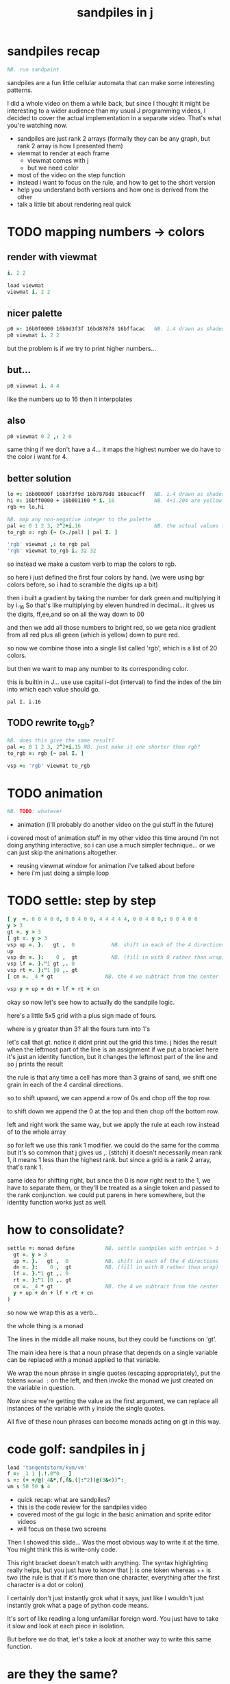 #+title: sandpiles in j

* sandpiles recap
#+begin_src j
NB. run sandpaint
#+end_src

sandpiles are a fun little cellular automata that can make some interesting patterns.

I did a whole video on them a while back, but since I thought it might be interesting to a wider audience than my usual J programming videos, I decided to cover the actual implementation in a separate video. That's what you're watching now.


- sandpiles are just rank 2 arrays (formally they can be any graph, but rank 2 array is how I presented them)
- viewmat to render at each frame
  - viewmat comes with j
  - but we need color
- most of the video on the step function
- instead i want to focus on the rule, and how to get to the short version
- help you understand both versions and how one is derived from the other
- talk a little bit about rendering real quick

* TODO mapping numbers -> colors
** render with viewmat
#+begin_src j
i. 2 2

load viewmat
viewmat i. 2 2
#+end_src

** nicer palette
#+begin_src j
p0 =: 16b0f0000 16b9d3f3f 16bd87878 16bffacac   NB. i.4 drawn as shades of blue
p0 viewmat i. 2 2
#+end_src

but the problem is if we try to print higher numbers...

** but...
#+begin_src j
p0 viewmat i. 4 4
#+end_src

like the numbers up to 16
then it interpolates

** also
#+begin_src j
p0 viewmat 0 2 ,: 2 0
#+end_src
same thing if we don't have a 4... it maps the highest number we do have to the color i want for 4.

** better solution
#+begin_src j
lo =: 16b00000f 16b3f3f9d 16b7878d8 16bacacff   NB. i.4 drawn as shades of blue
hi =: 16bff0000 + 16b001100 * i._16             NB. 4+i.204 are yellow..red
rgb =: lo,hi

NB. map any non-negative integer to the palette
pal =: 0 1 2 3, 2^2+i.16                        NB. the actual values to draw
to_rgb =: rgb {~ (>./pal) | pal I. ]

'rgb' viewmat ,: to_rgb pal
'rgb' viewmat to_rgb i. 32 32
#+end_src

so instead we make a custom verb to map the colors to rgb.

so here i just defined the first four colors by hand.
(we were using bgr colors before, so i had to scramble the digits up a bit)

then i built a gradient by taking the number for dark green and multiplying it by i._16
So that's like multiplying by eleven hundred in decimal...
it gives us the digits, ff,ee,and so on all the way down to 00

and then we add all those numbers to bright red, so we geta nice gradient from all red plus all green (which is yellow) down to pure red.

so now we combine those into a single list called 'rgb', which is a list of 20 colors.

but then we want to map any number to its corresponding color.

this is builtin in J... use use capital i-dot (interval) to find the index of the bin into which each value should go.

: pal I. i.16

** TODO rewrite to_rgb?
#+begin_src j
NB. does this give the same result?
pal =: 0 1 2 3, 2^2+i.15 NB. just make it one shorter than rgb?
to_rgb =: rgb {~ pal I. ]

vsp =: 'rgb' viewmat to_rgb
#+end_src

* TODO animation
#+begin_src j
NB. TODO: whatever
#+end_src
- animation (i'll probably do another video on the gui stuff in the future)
i covered most of animation stuff in my other video
this time around i'm not doing anything interactive,
so i can use a much simpler technique...
or we can just skip the animations altogether.

- reusing viewmat window for animation i've talked about before
- here i'm just doing a simple loop

* TODO settle: step by step
#+begin_src j
[ y  =. 0 0 4 0 0, 0 0 4 0 0, 4 4 4 4 4, 0 0 4 0 0,: 0 0 4 0 0
y > 3
gt =. y > 3
[ gt =. y > 3
vsp up =. }.   gt ,  0            NB. shift in each of the 4 directions
up
vsp dn =. }:    0 ,  gt           NB. (fill in with 0 rather than wrap)
vsp lf =. }."1 gt ,. 0
vsp rt =. }:"1 ]0 ,. gt
[ cn =. _4 * gt                 NB. the 4 we subtract from the center

vsp y + up + dn + lf + rt + cn
#+end_src

okay so now let's see how to actually do the sandpile logic.

here's a little 5x5 grid with a plus sign made of fours.

where is y greater than 3? all the fours turn into 1's

let's call that gt.
notice it didnt print out the grid this time. j hides the result when the leftmost part of the line is an assignment
if we put a bracket here it's just an identity function, but it changes the leftmost part of the line and so j prints the result

the rule is that any time a cell has more than 3 grains of sand, we shift one grain in each of the 4 cardinal directions.

so to shift upward, we can append a row of 0s and chop off the top row.

to shift down we append the 0 at the top and then chop off the bottom row.

left and right work the same way, but we apply the rule at each row instead of to the whole array

so for left we use this rank 1 modifier. we could do the same for the comma but it's so common that j gives us ,. (stitch)
it doesn't necessarily mean rank 1, it means 1 less than the highest rank. but since a grid is a rank 2 array, that's rank 1.

same idea for shifting right, but since the 0 is now right next to the 1, we have to separate them, or they'll be treated
as a single token and passed to the rank conjunction. we could put parens in here somewhere, but the identity function works just as well.

# (either bracket works. there's only a difference when the bracket is between two nouns. This 1 is a noun, but j looks ahead to the left and evaluates this whole thing (}:"1) first. the rank conjunction consumes both the verb and the noun and leaves a new verb in its place. So then j sees that verb, the bracket, and the result off to the right.

* how to consolidate?
#+begin_src j
settle =: monad define          NB. settle sandpiles with entries > 3
  gt =. y > 3
  up =. }.   gt ,  0            NB. shift in each of the 4 directions
  dn =. }:    0 ,  gt           NB. (fill in with 0 rather than wrap)
  lf =. }."1 gt ,. 0
  rt =. }:"1 ]0 ,. gt
  cn =. _4 * gt                 NB. the 4 we subtract from the center
  y + up + dn + lf + rt + cn
)
#+end_src

so now we wrap this as a verb...

the whole thing is a monad

The lines in the middle all make nouns, but they could be functions on 'gt'.

The main idea here is that a noun phrase that depends on a single variable
can be replaced with a monad applied to that variable.

We wrap the noun phrase in single quotes (escaping appropriately), put
the tokens ~monad :~ on the left, and then invoke the monad we just created
on the variable in question.

Now since we're getting the value as the first argument, we can replace
all instances of the variable with ~y~ inside the single quotes.

All five of these noun phrases can become monads acting on gt in this way.

* code golf: sandpiles in j
#+begin_src j
load 'tangentstorm/kvm/vm'
f =: _1 1 |.!.0"0 _ ]
s =: (+ +/@(_4&*,f,f&.(|:"2))@(3&<))^:_
vm s 50 50 $ 4
#+end_src

- quick recap: what are sandpiles?
- this is the code review for the sandpiles video
- covered most of the gui logic in the basic animation and sprite editor videos
- will focus on these two screens


Then I showed this slide...
Was the most obvious way to write it at the time.
You might think this is write-only code.

This right bracket doesn't match with anything.
The syntax highlighting really helps, but you just have to know that |: is one token whereas ++ is two
(the rule is that if it's more than one character, everything after the first character is a dot or colon)

I certainly don't just instantly grok what it says,
just like I wouldn't just instantly grok what a page of
python code means.

It's sort of like reading a long unfamiliar foreign word. You just have to take it slow and look at each piece in isolation.

But before we do that, let's take a look at another way to write this same function.

* are they the same?
#+begin_src j
settle =: monad define          NB. settle sandpiles with entries > 3
  gt =. y > 3
  up =. }.   gt ,  0            NB. shift in each of the 4 directions
  dn =. }:    0 ,  gt           NB. (fill in with 0 rather than wrap)
  lf =. }."1 gt ,. 0
  rt =. }:"1 ]0 ,. gt
  cn =. _4 * gt                 NB. the 4 we subtract from the center
  y + up + dn + lf + rt + cn
)

f =: _1 1 |.!.0"0 _ ]           NB. golfed version
s =: (++/@(_4&*,f,f&.(|:"2))@(3&<))^:_

NB.! before
(s -: settle) 50 50 $ 4         NB. if this=1, s and settle are same
NB.! after
(s -: settle^:_) 50 50 $ 4      NB. if this=1, s and settle are same
#+end_src

One way we can test that these are the same is to compare the outputs.

That's what this line at the bottom does.

Looks like they're not the same.

But we can change the settle to keep running until it reaches a fixedpoint.
That's what this carat-colon-underscore sequence means.

Or in the spirit of golfing, we could remove the sequence from s, and have it do only a single step.

* first golf: one step at a time
#+begin_src j
load 'viewmat'
f =: _1 1 |.!.0"0 _ ]
NB.! before
s =: (+ +/@(_4&*,f,f&.(|:"2))@(3&<))^:_
viewmat s 50 50 $ 4
NB.! after
s =: + +/@(_4&*,f,f&.(|:"2))@(3&<)
viewmat s^:_ [50 50 $ 4
#+end_src

in fact if we do that we save at least one character, because we can remove the parentheses,
and move the fixedpoint sequence down to the next line. ^:_
but we have to give a character back becaues underscore is a number (it means infinity)
and so we need an identity bracket to separate it from the 50 50.
although if you're serious about golfing, you could just replace the space.
in fact you could just remove most of the spaces, but I'd rather save that until the very end just to keep things
readable.

or you know, as readable as possible. :)

* derivation
#+begin_src j
settle =: monad define
  gt =. y > 3
  up =. }.   gt ,  0
  dn =. }:    0 ,  gt
  lf =. }."1 gt ,. 0
  rt =. }:"1 ]0 ,. gt
  cn =. _4 * gt
  y + up + dn + lf + rt + cn
)

f =: _1 1 |.!.0"0 _ ]
s =: + +/@(_4&*,f,f&.(|:"2))@(3&<)
#+end_src

anyway, back to our comparison.

the bottom line of settle is a sum of a bunch of things, and most of them are derived from gt.
so if each of these were verbs that took gt as an argument, we could rewrite it like this:

: (y + up + dn + lf + rt + cn) gt

The rule is that when you have a sequence of tokens on a line or in parentheses,
then the rightmost token determines usually what your final result is going to be.

So at the moment, cn is a noun, so this whole thing in parentheses is a noun.

And then we're sticking that noun next to gt, which is also a noun, and that's a syntax error.

But if we turn cn into a verb = again we know it's a noun because we have a noun on the right,
but we can replace it with the identity function:

: cn =. _4 * ]

and now cn is a verb.

that makes this whole thing a verb train. you can have as many nouns on the left as you like,
as long as you put verbs in between them.

and by the way, that rule is a little oversimplified, because you actually can have a noun on
the right edge and still wind up with a verb, if the thing next to it is a conjunction. so
we could also write cn like this:

: cn =. *&_4

Negative four is a noun, but we're using the bind conjunction to bind it to multiplication operator so the whole thing is a verb that multiplies its argument by negative four.

anyway, now that cn is a verb, we've got a verb on the right in the parentheses, and so this whole thing
becomes a verb operating on gt.

let's turn the rest of these nouns into verbs as well.

* tacit up
#+begin_src j
up =. }. gt , 0

up =. }. ] , 0:    NB.
#+end_src


cn and the train we've created below it are what we call tacit verbs, in that they don't refer directly to their arguments.

a lot of times, tacit programming like this is going to give you a very compact representation of your operation, but it's not always obvious how to get there.

For example, with the initial rewrite of =cn=, I just replaced =gt= with the right identity bracket, and that turned it into a valid fork.

: cn =. 4 * ]

With up, we have a zero on the right, and zero is a noun, so it's not so easy. If we try doing this,
it's just going to apply a comma and right identity and the behead function to that zero. So you
enlist the zero, do nothing and then remove the first item, giving you an empty list. Not what we want!

: up =. }. ] , 0     NB. no good: empty list

So we need that zero to be a verb. You can take any primitive and turn it into a verb using the rank conjunction.
So for example, here's i.10

: i. 10

and here's i.10 zeroed out at rank zero:

: 0"0 i. 10

and at rank infinity:

: 0"_ i. 10

So for up we could say:

: up =. }. ] , 0"_   NB. still no good

or... all the single digit numbers have primitive verb equivalents if you just put a colon after them, so we could try that:

: up =. }. ] , 0:    NB. still no good

Either way, =up= is now a verb, but it doesn't do what we want because it's a hook. Basically, the verbs in a train alternate between being applied to the arguments and being applied to the results of the other verbs.

# highlight the slots
: up =. }. ] , 0:    NB. still no good


Since there isn't a verb on the left, J fills it in with a left bracket, which passes in the left argument if you use it as a dyad, and the right argument if you use it as a monad.

: 2 (,]) 3
: (,])

Anyway, that means this definition of up:

: up =.   }. ] , 0:    NB. hook. still no good

Is shorthand for this:

: up =. [ }. ] , 0:    NB. equivalent fork. still no good

Which means the right-curly dot isn't the monad called 'behead', but rather the dyad called 'drop', and that's not what we want. So to force it to be called as a monad, we'd have to cap off the left hand side of the train:

: up =. [: }. ] , 0:   NB. finally!

* tacit up (test)
#+begin_src j
settle =: monad define
  gt =. y > 3
  up =. }.   gt ,  0   NB. original
  up =. [: }. ] , 0:   NB. tacit version
  dn =. }:    0 ,  gt
  lf =. }."1 gt ,. 0
  rt =. }:"1 ]0 ,. gt
  cn =. *&_4
  (y + up + dn + lf + rt + cn) gt
)
#+end_src

Okay, so now that's actually the function we want it to be, and it will work fine in the train.

We /could/ work through that same process to turn all these other nouns into tacit verbs, but it's kind of a premature optimization and also can often do the translation for us.


So instead of tacit verbs, we can make up into an explicit verb.

Right now, settle itself is an explicit verb. The word =define= is an adverb:

: define

It's composed of a zero applied to the right side of the explicit definition conjunction (the colon).

Explicit definition takes a number on the left saying what part of speech you're defining. So here monad is just the number 3: which indicates a monadic verb.

: monad

Then the zero indicates that j is to read the definition from the following lines until it encounters a line consisting of a closing parenthesis:

: )

But instead of a zero, you can also pass in a string, and so you can use that to quickly turn any line of j into a verb:

* explicit up
#+begin_src j
up =. }. gt , 0             NB.!+v1
up =. monad : '}. gt , 0'   NB.!-v1
up =. monad : '}. y , 0'    NB.!-v2
up =. {{ }. y , 0 }}        NB.!-v3
#+end_src

So, for example, we can just wrap this whole definition in a string, stick the word monad and a colon in front of it, and we're good to go.

Of course this function ignores its argument and depends on =gt= to be defined elsewhere in the scope, but if we change the gt to the special name y, then it will perform its operations on its argument.

This is actually kind of the old way to do things. The latest cutting edge versions of J have a new syntax, which I'll show you in a minute, but I wanted to show this in case you've got an older version installed, and also because of the following trick:

We already saw that the word monad was the number 3. You can also pass in the number 0 if you want to define a noun, 1 for an adverb, 2 for a conjunction, or 4 for a dyadic verb. (All of these also have corresponding constants). But you can also pass in the number 13, and if you do that, J will make an attempt to translate your verb to tacit form:

: 13 : '}. y , 0'
: [: }. 0 ,~ ]

This version is a little different than what I did before. Instead of using the zero colon constant function, it used a tilde to swap the arguments to the comma.

The point is, for very small verbs, J can often do the tacit conversion for you.

If you're not playing code golf, there's no particular reason to always use the tacit form.
The explicit version is often clearer, and even if you are playing code golf, explicit is sometimes actually shorter.

But for this one-line syntax, sticking your code in a string is kind of unpleasant. It breaks your syntax highlighting, and it's kind of annoying when the definition itself includes a string, because you have to escape it with extra single quotes and the whole thing looks terrible.

But as of J902 beta-i, which came out in October of 2020, you can now use the direct definition syntax, which uses these double curly braces:

: only v3

* extract monads
#+begin_src j
settle1 =: monad define
NB.!if before
  gt =. y > 3
  up =. }.   gt ,  0
  dn =. }:    0 ,  gt
  lf =. }."1 gt ,. 0
  rt =. }:"1 ]0 ,. gt
NB.!else
  up =. {{ }. y , 0 }}
  dn =. {{ }: 0 , y }}
  lf =. {{ }."1  y ,. 0 }}
  rt =. {{ }:"1 ]0 ,. y }}
NB.!end
  cn =. *&_4
  y + up + dn + lf + rt + cn
)

f =: _1 1 |.!.0"0 _ ]           NB. golfed version
s =: (++/@(_4&*,f,f&.(|:"2))@(3&<))^:_

(s -: settle^:_) 50 50 $ 4      NB. if this=1, s and settle are same
#+end_src

* extract hook
#+begin_src j
settle =: monad define
  gt =. y > 3               NB.!+v0
  gt =. {{y > 3}}           NB.!-v1
  up =. {{}. y , 0}}
  dn =. {{}: 0 , y}}
  lf =. {{}."1  y ,. 0}}
  rt =. {{}:"1 ]0 ,. y}}
  (y + up + dn + lf + rt + cn) gt     NB.!+v0
  (+ (up + dn + lf + rt + cn)@gt) y   NB.!+v1
)
#+end_src

gt itself is a function of y, and the result is operating on y,
so we can turn this last line into just a function composition applied to y.

* lift inner definitions
#+begin_src j
gt =: {{y > 3}}
up =: {{}. y , 0}}
dn =: {{}: 0 , y}}
lf =: {{}."1  y ,. 0}}
rt =: {{}:"1 ]0 ,. y}}
cn =: *&_4
settle =: monad define
  (+ (up + dn + lf + rt + cn)@gt) y
)
#+end_src

Now we can move all those function outside the definition of settle.
Settle itself is now a one line tacit verb applied to an argument, so that tacit verb can just be our definition of settle.

* explicit to tacit
#+begin_src j
gt =: {{y > 3}}
up =: {{}. y , 0}}
dn =: {{}: 0 , y}}
lf =: {{}."1  y ,. 0}}
rt =: {{}:"1 ]0 ,. y}}
cn =: *&_4
NB.!if v0
settle =: monad define
  (+ (up + dn + lf + rt + cn)@gt) y
)
NB.else
settle =: + (up + dn + lf + rt + cn)@gt
NB.end
#+end_src

So now we can make the final expression tacit, meaning we don't have to
refer to local variable y, and we're just directly constructing the verb
out of previously defined verbs.

* compare to golfed version
#+begin_src j
settle =: + (up + dn + lf + rt + cn)@gt

NB.!if step>2
f =: _1 1 |.!.0"0 _ ]
s =: (++/@(_4&*,f,f&.(|:"2))@(3&<))^:_
NB.!end
#+end_src

When I wrote the golfed version, I didn't actually derive it this way. I just wrote it from scratch.
But, this line is pretty much the template that was in my head when I wrote it.

So let's compare the two:

* factor out s0
let's factor out s0

#+begin_src j
s =: (s0)^:_
s0 =: + +/@(_4&*,f,f&.(|:"2))@(3&<)
#+end_src

* compare again
and now let's compare to our verb-in -progress

#+begin_src j
s0 =: + +/@(_4&*,f,f&.(|:"2))@(3&<)    NB. for comparison
s1 =: +    (up+dn+lf+rt+cn)@gt         NB. settle

NB. we can re-arrange the terms a bit to make them line up

s1 =: +    (cn+up+dn+lf+rt)@gt         NB. by commutativity of +
s1 =: +    (_4&*+up+dn+lf+rt)@(3&<)    NB. inline cn and gt

s0 =: + +/@(_4&*,f,f&.(|:"2))@(3&<)    NB. for comparison

#+end_src

* u and v
so s0 replaces the plus signs with commas, adds
the 'plus insert' outside, and replaces the
individual up down left right verbs with
the verb f and a modified version of f.

f is just doing the same as up,:dn
and this modified version of f -- f under transpose at rank 2
is the same as lf,:rt

#+begin_src j
u =: up,:dn                          NB. same as f
v =: lf,:rt                          NB. same as f&.(|:"2)
s1 =: + +/@(_4&*,u,v)@(3&<)          NB. we need to insert + between them

(s -: s1^:_) 50 50 $ 4               NB. result 1 means the two have the same output.
#+end_src

* v under rank 2 transpose
if it's true that u and f are the same thing, then we ought to be able to get rid of
v, and therefore the lf and rt verbs, and just do the same thing in s1 for u that s0 does with f.

so let's try it.

#+begin_src j
u =: up,:dn                           NB. same as f
s1 =: + +/@(_4&*,u,u&.(|:"2))@(3&<)   NB. we need to insert + between them
(s -: s1^:_) 50 50 $ 4                NB. result 1 means the two have the same output.
#+end_src

* compare
now these two are exactly the same, except for the definitions of u and f
#+begin_src j
up =: {{}. y , 0}}
dn =: {{}: 0 , y}}
u =: up,:dn
s0 =: + +/@(_4&*,f,f&.(|:"2))@(3&<)

f =: _1 1 |.!.0"0 _ ]
s1 =: + +/@(_4&*,u,u&.(|:"2))@(3&<)
#+end_src

* back up: what does  &.(|:"2) actually do?
Okay, so let's back up and talk about what this &.(|:"2) means.

** our shifting verbs
Here's what our four shifting verbs looked like before:

#+begin_src j
up =: {{ }.     y ,  0}}
dn =: {{ }:     0 ,  y}}
lf =: {{ }."1   y ,. 0}}
rt =: {{ }:"1 ] 0 ,. y}}
#+end_src

** explicit ranks
On the left we have these two verbs, right curly dot and right curly colon.
Right curly dot is called "behead", and it removes the first item from a list.
Right curly colon is called "curtail", and it removes the last item from a list.

These operate at rank infinity, meaning they operate on the entire list at once.
So we can make that explicit with no change of meaning:

#+begin_src j
up =: {{ }."_   y ,  0}}
dn =: {{ }:"_ ] 0 ,  y}}
lf =: {{ }."1   y ,. 0}}
rt =: {{ }:"1 ] 0 ,. y}}
#+end_src

Note the use of the right identity for the down and right verbs.
This does nothing except separate the number on the left from the zero on the right.
Otherwise the two numbers would form a single token.

** avoiding clutter

Comma is called append.
Stitch is the same as comma at rank 1. *only when you're talking about 2d arrays*

So just to make this easier to read, I'm going to temporarily introduce a constant, o.

#+begin_src j
o =: 0
up =: {{ }."_  y ,"_  o}}
lf =: {{ }."1  y ,"1  o}}

dn =: {{ }:"_  o ,"_  y}}
rt =: {{ }:"1  o ,"1  y}}
#+end_src

** quick demo
#+begin_quote j
   m =: 5 5 $ _
   m
_ _ _ _ _
_ _ _ _ _
_ _ _ _ _
_ _ _ _ _
_ _ _ _ _
   (up;dn;lf;rt) m
┌─────────┬─────────┬─────────┬─────────┐
│_ _ _ _ _│0 0 0 0 0│_ _ _ _ 0│0 _ _ _ _│
│_ _ _ _ _│_ _ _ _ _│_ _ _ _ 0│0 _ _ _ _│
│_ _ _ _ _│_ _ _ _ _│_ _ _ _ 0│0 _ _ _ _│
│_ _ _ _ _│_ _ _ _ _│_ _ _ _ 0│0 _ _ _ _│
│0 0 0 0 0│_ _ _ _ _│_ _ _ _ 0│0 _ _ _ _│
└─────────┴─────────┴─────────┴─────────┘
#+end_quote


Anyway,now we can see that up and left are identical except for the rank
and dn and right are identical except for the rank.

Now you can never increase the rank of a verb. It doesn't really make any sense.
A verb that operates at rank 0 (on atoms) probably doesn't know how to work on lists.
(Especially lists of different shapes and sizes.)

But you *can* decrease the rank. So that means we can define
rt and lf in terms up up and down, but not vice versa.

That's probably okay because if we go back to the original definitions...

** original definitions
#+begin_src j
up =: {{ }.     y ,  0}}
dn =: {{ }:     0 ,  y}}
lf =: {{ }."1   y ,. 0}}
rt =: {{ }:"1 ] 0 ,. y}}
#+end_src

...then up and down were the simpler choices.

** simplifying with rank
So one way we can do this is:

#+begin_src j
up =: {{ }. y , 0 }}
dn =: {{ }: 0 , y }}
lf =: up"1
rt =: dn"1

u =: up,:dn
v =: lf,:rt        NB. this still works
NB. v =: up"1,:rt"1    NB. or this, but not (v =: u"1)
#+end_src


So that got rid of two of the definitions, but there
isn't a simple way to apply the "1 transformation
at each prong of the fork, rather than applying it
to the entire fork.

It's probably possible to use J's introspection capabilities
(5!:y) to write a conjunction that does such a thing, but as
far as I know, it's not built into J.

But in this case, it doesn't matter: there's a simple alternative.

** using transpose instead
We can transpose the grid before and after:

#+begin_src j
u =: up,:dn
v =:  |:&up&|:  ,:  |:&dn&|:        NB. transpose each side before and after
v =: (|:&up     ,:  |:&dn)&|:       NB. we can factor out the "before" part
v =: (|:"2)&( up ,: dn )&|:         NB. to factor out "after", we have to apply at rank 2 because it's now rank 3
v =: (|:"2)&(up,:dn)&(|:"2)         NB. it's safe to put rank 2 on the "before" part. now the before and after are the same.
v =: (up,:dn)&.(|:"2)               NB. now we can use "under"
v =: u&.(|:"2)

s1 =: + +/@(_4&*,u,v)@(3&<)
viewmat s1^:_ ] 50 50 $ 4
#+end_src

Note: the important thing isn't that the before and after are the same,
it's that they're inverses of each other.

Removing the rank"2 here is a perfectly valid J program. It just isn't
the program we actually want.

** inline v
Anyway, now we can inline v:

#+begin_src j
s1 =: + +/@(_4&*,u,u&.(|:"2))@(3&<)
#+end_src

* compare
Our definitions are now the same except for u vs f:

#+begin_src j
up =: {{ }. y , 0}}
dn =: {{ }: 0 , y}}
u =: up,:dn

f =: _1 1 |.!.0"0 _ ]

s1 =: + +/@(_4&*,u,u&.(|:"2))@(3&<)
s0 =: + +/@(_4&*,f,f&.(|:"2))@(3&<)

(s -: s1^:_) 50 50 $ 4
#+end_src


This is kind of a long expression, but it's not that complicated.
The core idea is the verb "rotate":

* rotate demo
#+begin_src j
   i. 3 3
0 1 2
3 4 5
6 7 8

   1 |. i. 3 3
3 4 5
6 7 8
0 1 2

   _1 |. i. 3 3
6 7 8
0 1 2
3 4 5
#+end_src

* rotate -> shift
Rotate is one of a handful of primitive verbs that have variations
which would be really useful if you had a way to pass in one more
argument. Of course we do, and that's by using a conjunction. The
customize conjunction !. is just what we need.

Anyway, |.!.n means rotate, and fill with n. You can replace
the n with whatever you like.

#+begin_src j
   1 |.!._ i. 3 3
3 4 5
6 7 8
_ _ _
#+end_src


In our case, we want 0.

So now we can re-implement up and dn in terms of shift:

* up and dn in terms of shift
#+begin_src j
up =: {{ }. y , 0 }}
dn =: {{ }: 0 , y }}

up =: {{ 1 |.!.0 y}}
dn =: {{_1 |.!.0 y}}
#+end_src

This is a longer definition, but it gives us some duplicate code we can factor out.

* tacit shift
First we can convert to tacit form:

#+begin_src j
up =:  1 |.!.0 ]
dn =: _1 |.!.0 ]
u =: up,:dn
#+end_src

* rotate rank
The rotate verb applies at rank 1 on the left and rank infinity on the right.

#+begin_src j
   |.b.0
_ 1 _
#+end_src

(The first number has to do with its use as a monad, which means reverse, then the
second two numbers indicate the rank at which the verb is applied to the left and
right arguments.)

So this means it's expecting a list on the left, and some arbitrary array on the right.
We want our list to mean "shift by these two amounts and return both results."
but as it happens, rotate is going to do something else. (We'll talk about what it
actually does in just a minute).

To make it do what we want (which is basically a simple for-each loop), we can just
adjust the rank

* and we're done!

#+begin_src j
u =: 1 _1 |.!.0"0 _ ]
f =: _1 1 |.!.0"0 _ ]
#+end_src

Now u and f are exactly the same except for the order, which,
since we're just summing the two versions, doesn't actually matter.

So now we've arrived at my golfed implementation of sandpiles.

* golf update

This isn't how I arrived at it the first time. I pretty much had
the shape of the program in my head at the start.

This line, basically:

:  (+ (up + dn + lf + rt + cn)@gt) y

And I knew that the left and right versions would be the same as
up and down under transposition.

So basically, I probably started by just fiddling around in the j
shell to implement f, then probably wrote s the same way. Ususally
I'm testing my function out on some tiny array as I go along, so
I can make sure it does what I expect.

Anyway, I published that video, challenged anyone watching it to
try and produce a shorter version.

And someone rose to the challenge!

https://www.reddit.com/r/apljk/comments/fo472r/video_sandpiles_cellular_automata_in_j/fle394x?utm_source=share&utm_medium=web2x

)
#+begin_src j
jw=:(+[:(_4&*+[:+/((,-)(,:|.)0 1)|.!.0])3&<)^:_     NB. jitwit's version
(s -: jw) 5 5 $ 4
#+end_src

* what's going on here?

In the console:

:   jw
: (+ ([: (_4&* + [: +/ (4 2$0 1 1 0 0 _1 _1 0) |.!.0 ]) 3&<))^:_
: )

#+begin_src j
sj =:(+ [: (_4&*+[:+/((,-)(,:|.)0 1)|.!.0]) 3&<)     NB. remove the ^:_

sj =: + [: (_4&*+[:+/((,-)(,:|.)0 1)|.!.0]) 3&<      NB. drop parens
NB.   _ __ ________________________________ ___    4 verbs
NB.   _ ___________________________   2 verbs
s0 =: + +/@(_4&*,f,f&.(|:"2))@(3&<)
#+end_src

There are some small differences in the way the verbs are composed.
Jitwit uses a train of 4 verbs compared to my 2. Either way, it's still
even numbered, which makes it a hook.

(except the [: changes how the fork is applied)

* left arguments to |.
So earlier I glossed over the left argument for shift and rotate.
The reason it looks at rank one for the left argument is because
each number in the list corresponds to an amount to shift on each axis.
so:
** old
#+begin_src j
up =:  1 |.!.0 ]
dn =: _1 |.!.0 ]
u =: up,:dn
#+end_src
** new
#+begin_src j
up =:  1 0 |.!.0 ]
dn =: _1 0 |.!.0 ]
lf =:  0 1 |.!.0 ]
rt =:  0 _1|.!.0 ]
u =: up,:dn
v =: lf,:rt
#+end_src

* all four at once
But because it operates on rank 1, it means if you supply a rank 2 array
on the left, you get the "foreach" for free. So now we can drop the transpose,
and do all four at once:

#+begin_src j
g =: u,v
g =: (1 0, _1 0, 0 1,: 0 _1) |.!.0 ]
s1 =: ++/@(_4&*,g)@(3&<)
(s -: s1^:_) 5 5 $ 4
#+end_src

* jitwit's trick
So jitwit's main trick is to generate that left argument concisely.
Or rather any permutation of that left argument.

Jitwit's version is in a slightly different order:

#+begin_src j
n =: 4 2$0 1 1 0 0 _1 _1 0
n =: 0 1, 1 0, 0 _1,: _1 0
n =: (,-)(,:|.)0 1
#+end_src


They've also re-arranged some things, replacing composition
with use of the verb cap, but it doesn't actually affect
the length:

* removing parens with cap
#+begin_src j
jw =: +[:(_4&*+[:+/n|.!.0])3&<
s1 =: ++/@(_4&*,n|.!.0])@(3&<)   NB. (f g@h)  <-->  (f[:g h)
s1 =: +[:+/@(_4&*,n|.!.0])3&<    NB. shaves off one character by swapping [: for @()
(s -: s1^:_) 5 5 $ 4
#+end_src

* compressing n
Can we find a shorter definition of n, or any permutation of those rows?
I don't see a way to improve on (,-), but these shave off two
characters each:

#+begin_src j
n =: (,-)(,:|.)0 1
n =: (,-)=/~i.2
n =: (,-)2]\i:1
#+end_src

* final golf

Picking the last version and inlining leaves us with the final golfed version:

#+begin_src j
s1 =: +[:+/@(_4&*,((,-)2]\i:1)|.!.0])3&<
#+end_src

If you can beat that, leave your code in a comment. :)

Of course, in the real world, I'd rather optimize for clarity.
And while I think a shorter program is often a better program,
adding code just to compress a string of numbers just makes
the reader do extra work.

* final program
So given what I know now, I'd probably write something like this:

#+begin_src j
load 'viewmat'
d =: 0 1, 1 0, 0 _1,: _1 0          NB. directions to shift
s =: + [: +/@(_4&*, d|.!.0]) 3&<    NB. sandpiles step
viewmat s^:_ [ 50 50 $ 4
#+end_src

* TODO more from jitwit:

: s1 =: +[:+/@(_4&*,((,-)2]\i:1)|.!.0])3&<
: ab =: -[:(4&*(-+/)((,-)=/~i.2)|.!.0])3&<

knocks another two characters off:

"and hinted at a second trick--avoid multiplication and instead
subtract from each shifted copy:"

: ab =: -[:+/@(-"2((,-)=/~i.2)|.!.0])3&<
* TODO -- outro
check out my channel for more j videos
